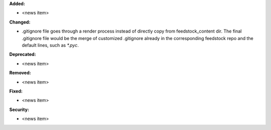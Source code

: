 **Added:**

* <news item>

**Changed:**

* .gitignore file goes through a render process instead of directly copy from feedstock_content dir. The final .gitignore file would be the merge of customized .gitignore already in the corresponding feedstock repo and the default lines, such as `*.pyc`.

**Deprecated:**

* <news item>

**Removed:**

* <news item>

**Fixed:**

* <news item>

**Security:**

* <news item>

